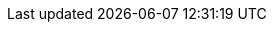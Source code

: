 :version:                6.8.3
:logstash_version:       6.8.3
:elasticsearch_version:  6.8.3
:kibana_version:         6.8.3
:branch:                 6.8
:major-version:          6.x
:prev-major-version:     5.x

//////////
release-state can be: released | prerelease | unreleased
//////////

:release-state:          released
